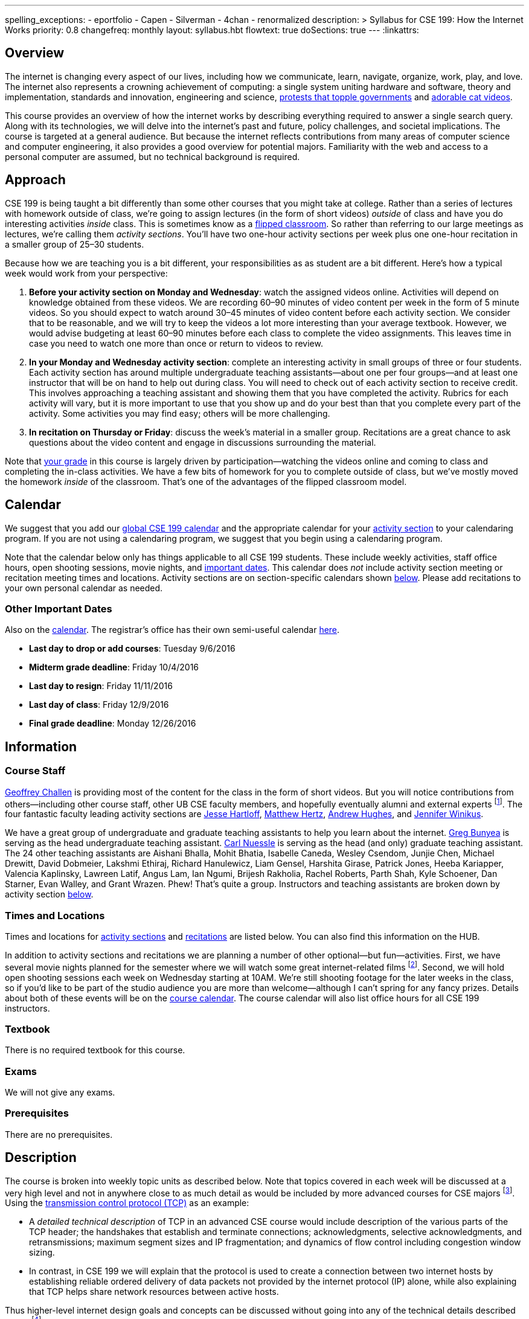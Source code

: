 ---
spelling_exceptions:
  - eportfolio
  - Capen
  - Silverman
  - 4chan
  - renormalized
description: >
  Syllabus for CSE 199: How the Internet Works
priority: 0.8
changefreq: monthly
layout: syllabus.hbt
flowtext: true
doSections: true
---
:linkattrs:

== Overview

The internet is changing every aspect of our lives, including how we
communicate, learn, navigate, organize, work, play, and love.
//
The internet also represents a crowning achievement of computing: a single
system uniting hardware and software, theory and implementation, standards
and innovation, engineering and science,
https://en.wikipedia.org/wiki/Social_media_and_the_Arab_Spring[protests that
topple governments]
//
and
//
http://tubularinsights.com/2-million-cat-videos-youtube/[adorable cat
videos].

This course provides an overview of how the internet works by describing
everything required to answer a single search query.
//
Along with its technologies, we will delve into the internet’s past and
future, policy challenges, and societal implications.
//
The course is targeted at a general audience.
//
But because the internet reflects contributions from many areas of computer
science and computer engineering, it also provides a good overview for
potential majors.
//
Familiarity with the web and access to a personal computer are assumed, but
no technical background is required.

[[approach]]
== Approach

CSE 199 is being taught a bit differently than some other courses that you
might take at college.
//
Rather than a series of lectures with homework outside of class, we're going
to assign lectures (in the form of short videos) _outside_ of class and have
you do interesting activities _inside_ class.
//
This is sometimes know as a
https://en.wikipedia.org/wiki/Flipped_classroom[flipped classroom].
//
So rather than referring to our large meetings as lectures, we're calling
them _activity sections_.
//
You'll have two one-hour activity sections per week plus one one-hour
recitation in a smaller group of 25&ndash;30 students.

Because how we are teaching you is a bit different, your responsibilities as
as student are a bit different.
//
Here's how a typical week would work from your perspective:

. *Before your activity section on Monday and Wednesday*: watch the assigned
videos online.
//
Activities will depend on knowledge obtained from these videos.
//
We are recording 60&ndash;90 minutes of video content per week in the form of
5 minute videos.
//
So you should expect to watch around 30&ndash;45 minutes of video content
before each activity section.
//
We consider that to be reasonable, and we will try to keep the videos a lot
more interesting than your average textbook.
//
However, we would advise budgeting at least 60&ndash;90 minutes before each
class to complete the video assignments.
//
This leaves time in case you need to watch one more than once or return to
videos to review.
//
. *In your Monday and Wednesday activity section*: complete an interesting
activity in small groups of three or four students.
//
Each activity section has around multiple undergraduate teaching
assistants--about one per four groups--and at least one instructor that will
be on hand to help out during class.
//
You will need to check out of each activity section to receive credit.
//
This involves approaching a teaching assistant and showing them that you have
completed the activity.
//
Rubrics for each activity will vary, but it is more important to use that you
show up and do your best than that you complete every part of the activity.
//
Some activities you may find easy; others will be more challenging.
//
. *In recitation on Thursday or Friday*: discuss the week's material in a
smaller group.
//
Recitations are a great chance to ask questions about the video content and
engage in discussions surrounding the material.

Note that <<grades,your grade>> in this course is largely driven by
participation--watching the videos online and coming to class and completing
the in-class activities.
//
We have a few bits of homework for you to complete outside of class, but
we've mostly moved the homework _inside_ of the classroom.
//
That's one of the advantages of the flipped classroom model.

[[calendar]]
== Calendar

We suggest that you add our http://goo.gl/5D6g2E[global CSE 199 calendar] and
the appropriate calendar for your <<sections,activity section>> to your
calendaring program.
//
If you are not using a calendaring program, we suggest that you begin using a
calendaring program.

Note that the calendar below only has things applicable to all CSE 199
students.
//
These include weekly activities, staff office hours, open shooting sessions,
movie nights, and <<dates,important dates>>.
//
This calendar does _not_ include activity section meeting or recitation
meeting times and locations.
//
Activity sections are on section-specific calendars shown <<sections,below>>.
//
Please add recitations to your own personal calendar as needed.

++++
<div class="video-container">
  <div class="show-on-small hide-on-med-and-up">
    <div class="lazy-iframe" data-src="https://calendar.google.com/calendar/embed?mode=AGENDA&amp;showTitle=0&amp;showCalendars=0&amp;height=600&amp;wkst=1&amp;bgcolor=%23FFFFFF&amp;src=buffalo.edu_f47q0orjhk0a5vjrngcjs0jrt8%40group.calendar.google.com&amp;color=%23853104&amp;ctz=America%2FNew_York"></div>
  </div>
  <div class="hide-on-small-only show-on-med-and-up">
    <div class="lazy-iframe" data-src="https://calendar.google.com/calendar/embed?showTitle=0&amp;showCalendars=0&amp;height=600&amp;wkst=1&amp;bgcolor=%23FFFFFF&amp;src=buffalo.edu_f47q0orjhk0a5vjrngcjs0jrt8%40group.calendar.google.com&amp;color=%23853104&amp;ctz=America%2FNew_York"></div>
  </div>
</div>
++++

[[dates]]
=== Other Important Dates

Also on the <<calendar,calendar>>.
//
The registrar's office has their own semi-useful calendar
link:++http://calendar.registrar.buffalo.edu/calendar/?ai1ec=action~month++[here].

* *Last day to drop or add courses*: Tuesday 9/6/2016
* *Midterm grade deadline*: Friday 10/4/2016
* *Last day to resign*: Friday 11/11/2016
* *Last day of class*: Friday 12/9/2016
* *Final grade deadline*: Monday 12/26/2016

== Information

=== Course Staff

link:https://blue.cse.buffalo.edu[Geoffrey Challen] is providing most of the
content for the class in the form of short videos.
//
But you will notice contributions from others--including other course staff,
other UB CSE faculty members, and hopefully eventually alumni and external
experts footnote:[You will also have a chance to contribute your own videos
as a course assignment.].
//
The four fantastic faculty leading activity sections are
http://www.cse.buffalo.edu/~hartloff/index.html[Jesse Hartloff],
http://www.cse.buffalo.edu/people/?u=mhertz[Matthew Hertz],
http://www.cse.buffalo.edu/people/?u=ahughes6[Andrew Hughes], and
http://www.cse.buffalo.edu/people/?u=jwinikus[Jennifer Winikus].

We have a great group of undergraduate and graduate teaching assistants to
help you learn about the internet.
//
https://blue.cse.buffalo.edu/people/gjbunyea/[Greg Bunyea] is serving as the
head undergraduate teaching assistant.
//
https://blue.cse.buffalo.edu/people/carlnues[Carl Nuessle] is serving as the
head (and only) graduate teaching assistant.
//
The 24 other teaching assistants are Aishani Bhalla, Mohit Bhatia, Isabelle
Caneda, Wesley Csendom, Junjie Chen, Michael Drewitt, David Dobmeier, Lakshmi
Ethiraj, Richard Hanulewicz, Liam Gensel, Harshita Girase, Patrick Jones,
Heeba Kariapper, Valencia Kaplinsky, Lawreen Latif, Angus Lam, Ian Ngumi,
Brijesh Rakholia, Rachel Roberts, Parth Shah, Kyle Schoener, Dan Starner,
Evan Walley, and Grant Wrazen.
//
Phew!
//
That's quite a group.
//
Instructors and teaching assistants are broken down by activity section
<<sections,below>>.

=== Times and Locations

Times and locations for <<sections,activity sections>> and
<<recitations,recitations>> are listed below.
//
You can also find this information on the HUB.

In addition to activity sections and recitations we are planning a number of
other optional--but fun--activities.
//
First, we have several movie nights planned for the semester where we will
watch some great internet-related films footnote:[Clearly Werner Herzog timed
the release of http://www.loandbeholdfilm.com/[Lo and Behold] to coincide
with our class...].
//
Second, we will hold open shooting sessions each week on Wednesday starting
at 10AM.
//
We're still shooting footage for the later weeks in the class, so if you'd
like to be part of the studio audience you are more than welcome--although I
can't spring for any fancy prizes.
//
Details about both of these events will be on the <<calendar,course
calendar>>.
//
The course calendar will also list office hours for all CSE 199 instructors.

=== Textbook

There is no required textbook for this course.

=== Exams

We will not give any exams.

=== Prerequisites

There are no prerequisites.

== Description

The course is broken into weekly topic units as described below.
//
Note that topics covered in each week will be discussed at a very high level
and not in anywhere close to as much detail as would be included by more
advanced courses for CSE majors footnote:[Like
http://www.cse.buffalo.edu/faculty/dimitrio/courses/cse4589_s14/[CSE 489],
taught at least sometimes by the all-knowning--yet
shy&mdash;http://www.cse.buffalo.edu/faculty/dimitrio/[Dimitrios
Koutsonikolas].].
//
Using the
https://en.wikipedia.org/wiki/Transmission_Control_Protocol[transmission
control protocol (TCP)] as an example:

* A _detailed technical description_ of
TCP in an advanced CSE course would include description of the various parts
of the TCP header; the handshakes that establish and terminate connections;
acknowledgments, selective acknowledgments, and retransmissions; maximum
segment sizes and IP fragmentation; and dynamics of flow control including
congestion window sizing.
//
* In contrast, in CSE 199 we will explain that the protocol is used to create
a connection between two internet hosts by establishing reliable ordered
delivery of data packets not provided by the internet protocol (IP) alone,
while also explaining that TCP helps share network resources between active
hosts.

Thus higher-level internet design goals and concepts can be discussed without
going into any of the technical details described above footnote:[Which are
also, let's face it, somewhat dull.].

=== Outline

We reserve the right to adjust this schedule as needed.
//
That said, here's what we are trying to accomplish on a week-by-week basis:

. *The Internet Era*: what the internet is, why it is worth studying,
networking terminology, difference between the internet and the World Wide
Web, internet ownership, internet standardization, finding out more about the
internet, "Eternal September".
//
. *Connectivity*: [[connectivity]] cables, connected at work and at home, the
last mile problem, the core internet, packets, circuit v. packet switching.
//
. *Protocols*: [[protocols]] what is a protocol, clients and servers, the
internet protocol (IP), IP addresses, the end-to-end principle, protocol
stacks, encapsulation, other internet protocols, peer-to-peer systems.
//
. *Routing*: [[routing]] routers and end hosts, autonomous systems, the border gateway
protocol, meet-me rooms, IP address structure, 512K day, traceroute, routing
stability, public v. private addresses, onion routing.
//
. *Transport*: [[transport]] the TCP protocol, TCP connections, ports, well-known port
numbers, NAT, problems with TCP, QUIC, TCP influence on overall network
design, buffer bloat, the UDP protocol and unreliable connections, multipath
TCP.
//
. *Naming*: [[naming]] the domain name service (DNS) and DNS protocol, machine- and
human-readable names, name translation, top-level domains, IPv4 and routing,
name assignment, IPv4 address exhaustion, IPv6 and adoption problems.
//
. *Web Queries, Documents and Markup*: [[queries]] the HTTP protocol, HTML and CSS,
separation of content and presentation, links, the DOM data structure,
previous attempts like Gopher, the internet before the WWW, static and dynamic
web pages, server-side rendering, forms, HTTP GET key-value pairs, GET v.
POST.
//
. *Crawling, Indexing and Ranking the Web*: [[crawling]] web crawling and processing, the
internet archive, data center computing, distributed indexes, MapReduce, data
center networking, software-defined networking, the PageRank algorithm,
improving ranking using context, history, click tracking, website reputation.
//
. *Security and Authority*: [[security]] certificates and certificate authorities, public
key encryption, symmetric key encryption, trusted hardware modules, security
protocol vulnerabilities.
//
. *Identity and Privacy*: [[identity]] cookies, server side tracking, IP addresses v.
identities, anonymity online, online v. human identities.
//
. *The Interactive Web*: JavaScript, web applications, asynchronous web
requests, modifying the DOM.
//
. *The Mobile and Pervasive Web*: internet architecture problems created by
mobility, limitations of mobile devices, mobile web performance problems and
solutions, MPTCP and multihoming, the IoT, pervasive computing, energy and
physical constraints on tiny devices, IPv6 and network growth, the physical
web.
//
. *Your Brain on the Internet*: attention, concentration, distraction, deadly
accidents, search v. knowledge, controlling our internet usage.
//
. *Internet Content and Economics*: early proposals for early payments via
link counting, Bitcoin as an online currency, DRM and other efforts to prevent
digital copying, ongoing efforts to find and block online content.
//
. *Lost and Future Visions of the Internet*: Berners-Lee’s original vision for
collaborative content and arguments with Netscape, early internet communities
like the WELL, modern internet communities like 4chan and the drug site,
Lessig’s vision of an internet commons, Proposals for future improvements to
the internet architecture, and will they ever be realized?

=== Objectives

The table below describes how this course meets the learning objectives of
the University at Buffalo
https://www.buffalo.edu/ubcurriculum/seminar.html[UB Seminar program]:

[cols=3,options='header',role='small']
|===

| Outcome
| Activities
| Assessment

| Think critically using multiple modes of inquiry
//
| Online quizzes, group projects, video assignment, final assignment
//
| All assignments

| Analyze disciplinary content
//
| Online quizzes, group projects, video assignment, final assignment
//
| All assignments

| Understand and apply methods of close reading, note-taking, analysis, and
synthesis
//
| Online quizzes, group projects, video assignment, final paper
//
| All assignments, but particularly the video assignments

| Recognize and debate ethical issues and academic integrity footnote:[FWIW,
there is no "debate" about academic integrity...]
//
| Group projects
//
| Multiple weekly projects will touch on ethical issues; academic integrity
will be discussed as a downside of web search.

| Demonstrate proficiency in oral discourse and written communication
//
| Video assignments
//
| Preparation of video assignments

| Develop essential research and study skills such as time management
//
| Online quizzes and module scheduling
// 
| Online quizzes ensure students are proceeding at the appropriate pace.

| Utilize eportfolio footnote:[Why?]
//
| Video assignments
//
| Video lessons will be deposited in eportfolio as well as on YouTube.

| Understand the academic expectations pertaining to studentship at the
University at Buffalo and to higher learning at a research university
//
| Group assignments
//
| Inherent to the structure of the course, preparation for class and for
group assignments.

| Develop a broader perspective for help in making life choices in their
college careers and beyond
//
| Group assignments, final paper
//
| Multiple weekly assignments will touch on societal and ethical issues and
discuss how the internet is changing the broader world.

|===

== Grading

Grading is largely driven by participation:

* *30% video participation*: watching the online videos.
//
* *30% activity participation*: coming to class and completing activities
with your group.
//
* *30% video contributions*: recording and uploading three short videos (10%
each) with a group drawn from your activity section.
//
* *10% internet participation*: generating or curating online content.

We discuss each of the grading components in more detail below.

=== Video Participation

Watching the videos _before_ coming to class is critical for <<approach,our
approach>> to work.
//
We will monitor and quantify your progress through the video series in a
variety of ways.

=== Activity Participation

Equally important to success in this course is coming to class and
participating in the activities.
//
We will assign you to a new random group for each activity section, and one
group member will be responsible for submitting the group's work and
recording what group members were present.

Missing one or two classes during the semester is fine--that happens to
anyone.
//
*However, there is no way to make up for a missed activity section.*
//
If you do not attend for any reason, legitimate or not, you will not receive
credit for the activity.
//
As a result, missing class repeatedly will make it hard to pass this class.

In addition, if you do not check out with a teaching assistant _during class_
you will also not receive credit for the activity.
//
So please don't forget this step.
//
Luckily, we have enough undergraduate teaching assistants so that there is one
for around four groups, so you should be able to find one at checkout time.

=== Video Contributions

One of the best ways to learn new material is to explain it to others.
//
We're providing you a way to do that--but to hundreds or thousands of
students in coming years.

During the semester you will need to record three short videos for inclusion
in the link:/[`internet-class.org`] video library.
//
You can work with another student or alone on these assignments, but if
working in a group of two both students need to be involved in several
minutes of the video to receive full credit.

==== Grading

Video submissions will be graded on the following criteria:

. *Length* (10%): is the video around five minutes in length?
//
Course concepts have been subdivided appropriately so that they can be
explained in that length of time.
//
If your video is too short, you probably aren't saying enough.
//
If it's too long, you're probably saying too much.
//
. *Participation* (10%): if done in groups of two, does the video involve
both listed participants?
//
Students working alone get this credit for free, so there's a bit of tradeoff
there when determining whether to work with a partner.
//
. *Clarity* (20%): does the video clearly explain the concept?
//
. *Accuracy* (20%): does the video accurate explain the concept? Do the video
authors demonstrate their depth of knowledge of the material?
//
. *Excitement* (20%): does the video engage the viewer and make them want to
learn the material?
//
. *Production* (20%): is the video reasonably easy on the eyes and ears?
We're not looking for Hollywood-level production values, but we should be
able to hear and watch the videos without distress.

==== Filming

You are welcome to film your videos in any way you like.
//
We aren't looking for high production values, so your smartphone will probably
work fine.
//
However, UB does have video production studios in the new
http://library.buffalo.edu/silverman/[Silverman Library] on the third floor of
Capen Hall.
//
You can reserve these rooms using
http://libweb1.lib.buffalo.edu/openroom/[this online form].

==== Due Dates

The three video assignments are space out evenly throughout the semester, but
they differ slightly in their requirements.

. *Friday, 9/30/2016*: record an alternate explanation for one of the videos
from Weeks 2&ndash;5. These weeks cover <<connectivity, connectivity (Week
2)>>, <<protocols, protocols (Week 3)>>, <<routing, routing (Week 4)>>, and
<<transport,transport (Week 5)>> footnote:[The Week 1 videos are a bit too
general...].

. *Friday, 11/4/2016*: record an alternate explanation for one of the videos
from Weeks 6&ndash;10. These weeks cover <<naming, naming (Week 6)>>;
<<queries,web queries, documents, and markup (Week 7)>>; <<crawling,crawling,
indexing, and ranking the web (Week 8)>>; <<security,security and authority
(Week 9)>>; and <<identity,identity and privacy (Week 10)>>.

. *Friday, 12/9/2016*: record an explanation for a new lesson related to the
course content not already covered.
//
Your topic can fit in to any of the material covered over the 15 weeks of the
course.
//
You might want to try covering something in more depth than we have already
covered--for example, explain a bit more about how fiber optic cable is made,
or how transatlantic cables are laid.
//
Or you can bring in new material not already covered but relevant.
//
If you are concerned whether your topic is appropriate, please consult with a
member of the course staff *before you get started*.

=== Internet Participation

As a final assignment we will ask you to participate in the internet.
//
That can take a variety of forms: creating a personal website or blog,
maintaining a https://www.wikipedia.org/[Wikipedia] page, contributing to a
open source software project perhaps on https://www.github.com[GitHub], etc.
//
We are open to many different ideas here, but just to note: normal social
networking activities _will not_ earn you credit for this activity.
//
You'll discuss this assignment in more detail with your activity section
leader and course staff later in the semester.

=== Grade Mapping

Scores from all four CSE 199 sections will be combined and, if needed,
renormalized for the purposes of grading.
//
Your score in the course will be converted to a letter grade as follows:

[cols=3,options='header']
|===

| Letter Grade
| Max
| Min

| A
| 100
| 94

| A-
| 93
| 90

| B+
| 89
| 87

| B
| 86
| 84

| B-
| 83
| 80

| C+
| 79
| 77

| C
| 76
| 74

| C-
| 73
| 70

| D
| 69
| 60

| F
| 59
| 0

|===

=== Incomplete Grades

Please refer to the
http://undergrad-catalog.buffalo.edu/policies/grading/explanation.shtml#incomplete[undergraduate]
incomplete policy. Of particular importance is this language:

[quote]
Students may only be given an *I* grade if they have a passing average in
coursework that has been completed and have well-defined parameters to
complete the course requirements that could result in a grade better than the
default grade. _An *I* grade may not be assigned to a student who
  did not attend the course._

=== Academic Integrity

Please review the http://www.cse.buffalo.edu/shared/policies/academic.php[CSE
Department academic integrity policy] and the UB
http://undergrad-catalog.buffalo.edu/policies/course/integrity.shtml[undergraduate]
academic integrity policy to familiarize yourself with the relevant academic
integrity policies and procedures.
//
*Students that submit plagiarized work will receive a grade of F for the
course.*

=== Disabilities

Please register and coordinate with the Office of Disability Services. Let
the course staff know when accommodations need to be made. We are committed
to helping you learn.

=== Online Resources

This website is the source for all information about the class: the syllabus
(which you are reading) and the video series.

=== Mailing List

All enrolled students will be added to a mailing list which we will use for
course communication.
//
*You are responsible for email messages sent to this list, and to your
`@buffalo.edu` email address.*
//
If you are not enrolled and would like to be added to the list, you can sign
up https://www.internet-class.org/mailman/listinfo/199[here].

== Getting Help

Here's how to--and how not to--get help.

=== Great Ways to Get Help

* *Use the the forum.*
//
We will set up an online forum for you to discuss the videos and activities.
//
This is a great resource because it allows you to get help from anyone at any
time--not just during class or recitation.
//
Please use and contribute to this valuable shared resource.

* *Come to office hours.* We don't hold them for our health and
instructors get bored when there isn't anyone to help!
//
So please don't hesitate to come by, even just to say hi.

=== Bad Ways to Get Help

* *Emailing any staff member using their `@buffalo.edu` email address.*
//
I instruct the staff to ignore these emails.
//
Use the forum or talk to them during class.


[[sections]]
== Sections

Information specific to each activity section follows.
//
https://blue.cse.buffalo.edu/people/gwa/[Geoffrey Challen] may drop in on any
of these sections at any time.
//
And of course https://blue.cse.buffalo.edu/people/carlnues/[Carl Nuessle] has
been known to show up anywhere at any time as well--so be ready.

=== 199A, 199B, 199C

The three 4PM sections will meet together in Bert's Cafeteria at 4PM on
Mondays and Wednesdays.

. *Instructors*: http://www.cse.buffalo.edu/~hartloff/index.html[Jesse
Hartloff], http://www.cse.buffalo.edu/people/?u=mhertz[Matthew Hertz], and
http://www.cse.buffalo.edu/people/?u=jwinikus[Jennifer Winikus]
//
. *Teaching Assistants*: Junjie Chen, David Dobmeier, Lakshmi Ethiraj, Liam
Gensel Harshita Girase, Richard Hanulewicz, Patrick Jones, Valencia
Kaplinsky, Heeba Kariapper Angus Lam, Lawreen Latif Ian Ngumi Brijesh
Rakholia, Rachel Roberts, Kyle Schoener, Parth Shah Dan Starner Grant Wrazen
and Evan Walley
//
. *Dates and Times*: MW at 4PM in Bert's Cafeteria

==== Calendar

http://goo.gl/RdyBBy[This calendar] shows events for the 4PM sections only.
//
You should also add the <<calendar,CSE 199 global calendar>> to your
calendaring program.
//
You're using a calendaring program, right?

++++
<div class="video-container">
  <div class="show-on-small hide-on-med-and-up">
    <div class="lazy-iframe" data-src="https://calendar.google.com/calendar/embed?mode=AGENDA&amp;showTitle=0&amp;showCalendars=0&amp;height=600&amp;wkst=1&amp;bgcolor=%23FFFFFF&amp;src=jkn2ubsvhjkugbmih1ii8k4q10%40group.calendar.google.com&amp;color=%23853104&amp;ctz=America%2FNew_York"></div>
  </div>
  <div class="hide-on-small-only show-on-med-and-up">
    <div class="lazy-iframe" data-src="https://calendar.google.com/calendar/embed?showTitle=0&amp;showCalendars=0&amp;height=600&amp;wkst=1&amp;bgcolor=%23FFFFFF&amp;src=jkn2ubsvhjkugbmih1ii8k4q10%40group.calendar.google.com&amp;color=%23853104&amp;ctz=America%2FNew_York"></div>
  </div>
</div>
++++

=== 199D

. *Instructor*: http://www.cse.buffalo.edu/people/?u=ahughes6[Andrew Hughes]
footnote:[Whose site is in serious need of an overhaul.]
//
. *Teaching Assistants*: Aishani Bhalla, Mohit Bhatia, Greg Bunyea, Isabelle
Caneda, Wesley Csendom, Michael Drewitt, and occasionally Geoffrey Challen.
//
. *Dates and Times*: MW at 9AM in Alumni 97

==== Calendar

http://goo.gl/HkkXZi[This calendar] shows events for the 9AM section only.
//
You should also add the <<calendar,CSE 199 global calendar>> to your
calendaring program.
//
What do you mean you aren't using a calendaring program?
//
Everyone uses one!

++++
<div class="video-container">
  <div class="show-on-small hide-on-med-and-up">
    <div class="lazy-iframe" data-src="https://calendar.google.com/calendar/embed?mode=AGENDA&amp;showTitle=0&amp;showCalendars=0&amp;height=600&amp;wkst=1&amp;bgcolor=%23FFFFFF&amp;src=uk6or0id7tdictntjsifs6jnvo%40group.calendar.google.com&amp;color=%23853104&amp;ctz=America%2FNew_York"></div>
  </div>
  <div class="hide-on-small-only show-on-med-and-up">
    <div class="lazy-iframe" data-src="https://calendar.google.com/calendar/embed?showTitle=0&amp;showCalendars=0&amp;height=600&amp;wkst=1&amp;bgcolor=%23FFFFFF&amp;src=uk6or0id7tdictntjsifs6jnvo%40group.calendar.google.com&amp;color=%23853104&amp;ctz=America%2FNew_York"></div>
  </div>
</div>
++++

// vim: ts=2:et:ft=asciidoc

